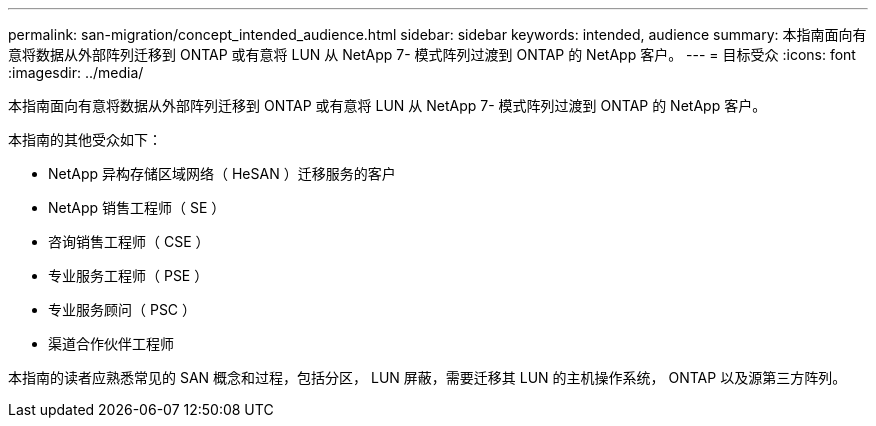 ---
permalink: san-migration/concept_intended_audience.html 
sidebar: sidebar 
keywords: intended, audience 
summary: 本指南面向有意将数据从外部阵列迁移到 ONTAP 或有意将 LUN 从 NetApp 7- 模式阵列过渡到 ONTAP 的 NetApp 客户。 
---
= 目标受众
:icons: font
:imagesdir: ../media/


[role="lead"]
本指南面向有意将数据从外部阵列迁移到 ONTAP 或有意将 LUN 从 NetApp 7- 模式阵列过渡到 ONTAP 的 NetApp 客户。

本指南的其他受众如下：

* NetApp 异构存储区域网络（ HeSAN ）迁移服务的客户
* NetApp 销售工程师（ SE ）
* 咨询销售工程师（ CSE ）
* 专业服务工程师（ PSE ）
* 专业服务顾问（ PSC ）
* 渠道合作伙伴工程师


本指南的读者应熟悉常见的 SAN 概念和过程，包括分区， LUN 屏蔽，需要迁移其 LUN 的主机操作系统， ONTAP 以及源第三方阵列。
